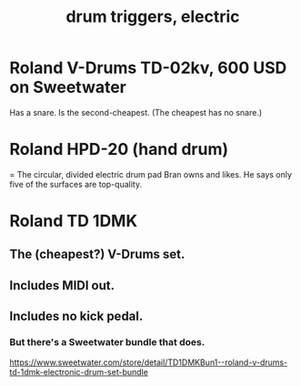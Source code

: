 :PROPERTIES:
:ID:       dd7017ff-63a5-4014-887b-81cc4820940c
:END:
#+title: drum triggers, electric
* Roland V-Drums TD-02kv, 600 USD on Sweetwater
  Has a snare.
  Is the second-cheapest. (The cheapest has no snare.)
* Roland HPD-20 (hand drum)
  = The circular, divided electric drum pad Bran owns and likes.
  He says only five of the surfaces are top-quality.
* Roland TD 1DMK
** The (cheapest?) V-Drums set.
** Includes MIDI out.
** Includes no kick pedal.
*** But there's a Sweetwater bundle that does.
    https://www.sweetwater.com/store/detail/TD1DMKBun1--roland-v-drums-td-1dmk-electronic-drum-set-bundle
